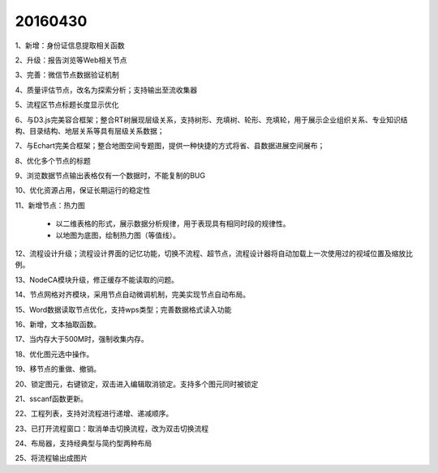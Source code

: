 .. log

20160430
======================

1、新增：身份证信息提取相关函数

2、升级：报告浏览等Web相关节点

3、完善：微信节点数据验证机制

4、质量评估节点，改名为探索分析；支持输出至流收集器

5、流程区节点标题长度显示优化

6、与D3.js完美容合框架；整合RT树展现层级关系，支持树形、充填树、轮形、充填轮，用于展示企业组织关系、专业知识结构、目录结构、地层关系等具有层级关系数据；

7、与Echart完美合框架；整合地图空间专题图，提供一种快捷的方式将省、县数据进展空间展布；

8、优化多个节点的标题

9、浏览数据节点输出表格仅有一个数据时，不能复制的BUG

10、优化资源占用，保证长期运行的稳定性

11、新增节点：热力图

   * 以二维表格的形式，展示数据分析规律，用于表现具有相同时段的规律性。
   * 以地图为底图，绘制热力图（等值线）。

12、流程设计升级；流程设计界面的记忆功能，切换不流程、超节点，流程设计器将自动加载上一次使用过的视域位置及缩放比例。
	
13、NodeCA模块升级，修正缓存不能读取的问题。

14、节点网格对齐模块，采用节点自动微调机制，完美实现节点自动布局。

15、Word数据读取节点优化，支持wps类型；完善数据格式读入功能

16、新增，文本抽取函数。
 
17、当内存大于500M时，强制收集内存。

18、优化图元选中操作。

19、移节点的重做、撤销。

20、锁定图元，右键锁定，双击进入编辑取消锁定。支持多个图元同时被锁定

21、sscanf函数更新。

22、工程列表，支持对流程进行递增、递减顺序。

23、已打开流程窗口：取消单击切换流程，改为双击切换流程

24、布局器，支持经典型与简约型两种布局

25、将流程输出成图片
